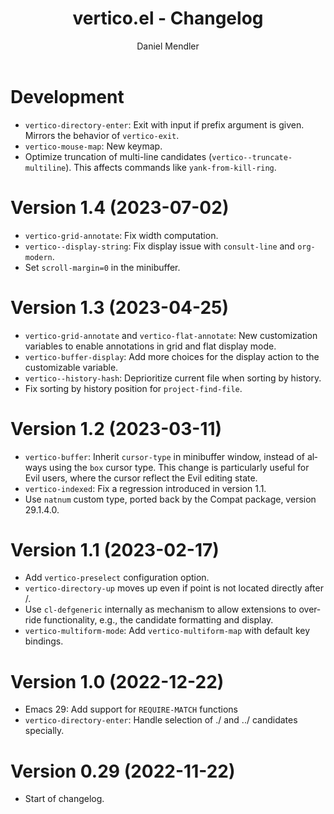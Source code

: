 #+title: vertico.el - Changelog
#+author: Daniel Mendler
#+language: en

* Development

- =vertico-directory-enter=: Exit with input if prefix argument is given. Mirrors
  the behavior of =vertico-exit=.
- =vertico-mouse-map=: New keymap.
- Optimize truncation of multi-line candidates (=vertico--truncate-multiline=).
  This affects commands like =yank-from-kill-ring=.

* Version 1.4 (2023-07-02)

- =vertico-grid-annotate=: Fix width computation.
- =vertico--display-string=: Fix display issue with =consult-line= and =org-modern=.
- Set =scroll-margin=0= in the minibuffer.

* Version 1.3 (2023-04-25)

- =vertico-grid-annotate= and =vertico-flat-annotate=: New customization variables
  to enable annotations in grid and flat display mode.
- =vertico-buffer-display=: Add more choices for the display action to the
  customizable variable.
- =vertico--history-hash=: Deprioritize current file when sorting by history.
- Fix sorting by history position for =project-find-file=.

* Version 1.2 (2023-03-11)

- =vertico-buffer=: Inherit =cursor-type= in minibuffer window, instead of always
  using the =box= cursor type. This change is particularly useful for Evil users,
  where the cursor reflect the Evil editing state.
- =vertico-indexed=: Fix a regression introduced in version 1.1.
- Use =natnum= custom type, ported back by the Compat package, version 29.1.4.0.

* Version 1.1 (2023-02-17)

- Add =vertico-preselect= configuration option.
- =vertico-directory-up= moves up even if point is not located directly after /.
- Use =cl-defgeneric= internally as mechanism to allow extensions to override
  functionality, e.g., the candidate formatting and display.
- =vertico-multiform-mode=: Add =vertico-multiform-map= with default key bindings.

* Version 1.0 (2022-12-22)

- Emacs 29: Add support for =REQUIRE-MATCH= functions
- =vertico-directory-enter=: Handle selection of ./ and ../ candidates specially.

* Version 0.29 (2022-11-22)

- Start of changelog.
